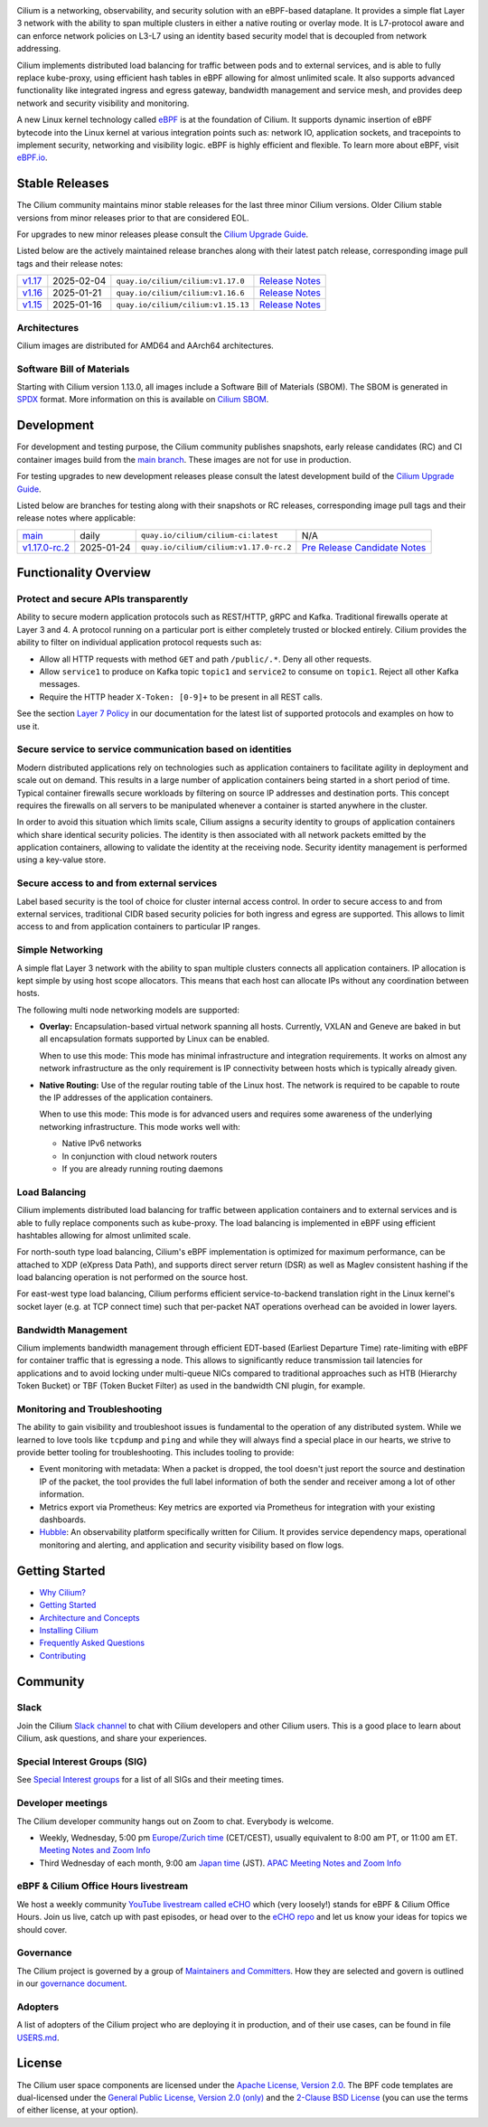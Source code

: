 .. raw:: html

   <picture>
      <source media="(prefers-color-scheme: light)" srcset="https://cdn.jsdelivr.net/gh/cilium/cilium@main/Documentation/images/logo.png" width="350" alt="Cilium Logo">
      <img src="https://cdn.jsdelivr.net/gh/cilium/cilium@main/Documentation/images/logo-dark.png" width="350" alt="Cilium Logo">
   </picture>

|cii| |go-report| |clomonitor| |artifacthub| |slack| |go-doc| |rtd| |apache| |bsd| |gpl| |fossa| |gateway-api| |codespaces|

Cilium is a networking, observability, and security solution with an eBPF-based
dataplane. It provides a simple flat Layer 3 network with the ability to span
multiple clusters in either a native routing or overlay mode. It is L7-protocol
aware and can enforce network policies on L3-L7 using an identity based security
model that is decoupled from network addressing.

Cilium implements distributed load balancing for traffic between pods and to
external services, and is able to fully replace kube-proxy, using efficient
hash tables in eBPF allowing for almost unlimited scale. It also supports
advanced functionality like integrated ingress and egress gateway, bandwidth
management and service mesh, and provides deep network and security visibility and monitoring.

A new Linux kernel technology called eBPF_ is at the foundation of Cilium. It
supports dynamic insertion of eBPF bytecode into the Linux kernel at various
integration points such as: network IO, application sockets, and tracepoints to
implement security, networking and visibility logic. eBPF is highly efficient
and flexible. To learn more about eBPF, visit `eBPF.io`_.

.. image:: Documentation/images/cilium-overview.png
   :alt: Overview of Cilium features for networking, observability, service mesh, and runtime security

.. raw:: html

   <a href="https://cncf.io/">
      <picture>
         <source media="(prefers-color-scheme: light)" srcset="https://github.com/cncf/artwork/blob/main/other/cncf-member/graduated/color/cncf-graduated-color.svg" />
         <img src="https://github.com/cncf/artwork/blob/main/other/cncf-member/graduated/white/cncf-graduated-white.svg" alt="CNCF Graduated Project" height="80" />
      </picture>
   </a>
   <a href="https://ebpf.io/">
      <picture>
         <source media="(prefers-color-scheme: light)" srcset=".github/assets/powered-by-ebpf.svg" />
         <img src=".github/assets/powered-by-ebpf_white.svg" alt="Powered by eBPF" height="80" align="right" />
      </picture>
   </a>

Stable Releases
===============

The Cilium community maintains minor stable releases for the last three minor
Cilium versions. Older Cilium stable versions from minor releases prior to that
are considered EOL.

For upgrades to new minor releases please consult the `Cilium Upgrade Guide`_.

Listed below are the actively maintained release branches along with their latest
patch release, corresponding image pull tags and their release notes:

+---------------------------------------------------------+------------+------------------------------------+----------------------------------------------------------------------------+
| `v1.17 <https://github.com/cilium/cilium/tree/v1.17>`__ | 2025-02-04 | ``quay.io/cilium/cilium:v1.17.0``  | `Release Notes <https://github.com/cilium/cilium/releases/tag/v1.17.0>`__  |
+---------------------------------------------------------+------------+------------------------------------+----------------------------------------------------------------------------+
| `v1.16 <https://github.com/cilium/cilium/tree/v1.16>`__ | 2025-01-21 | ``quay.io/cilium/cilium:v1.16.6``  | `Release Notes <https://github.com/cilium/cilium/releases/tag/v1.16.6>`__  |
+---------------------------------------------------------+------------+------------------------------------+----------------------------------------------------------------------------+
| `v1.15 <https://github.com/cilium/cilium/tree/v1.15>`__ | 2025-01-16 | ``quay.io/cilium/cilium:v1.15.13`` | `Release Notes <https://github.com/cilium/cilium/releases/tag/v1.15.13>`__ |
+---------------------------------------------------------+------------+------------------------------------+----------------------------------------------------------------------------+

Architectures
-------------

Cilium images are distributed for AMD64 and AArch64 architectures.

Software Bill of Materials
--------------------------

Starting with Cilium version 1.13.0, all images include a Software Bill of
Materials (SBOM). The SBOM is generated in `SPDX`_ format. More information
on this is available on `Cilium SBOM`_.

.. _`SPDX`: https://spdx.dev/
.. _`Cilium SBOM`: https://docs.cilium.io/en/latest/configuration/sbom/

Development
===========

For development and testing purpose, the Cilium community publishes snapshots,
early release candidates (RC) and CI container images build from the `main
branch <https://github.com/cilium/cilium/commits/main>`_. These images are
not for use in production.

For testing upgrades to new development releases please consult the latest
development build of the `Cilium Upgrade Guide`_.

Listed below are branches for testing along with their snapshots or RC releases,
corresponding image pull tags and their release notes where applicable:

+----------------------------------------------------------------------------+------------+-----------------------------------------+------------------------------------------------------------------------------------------------+
| `main <https://github.com/cilium/cilium/commits/main>`__                   | daily      | ``quay.io/cilium/cilium-ci:latest``     | N/A                                                                                            |
+----------------------------------------------------------------------------+------------+-----------------------------------------+------------------------------------------------------------------------------------------------+
| `v1.17.0-rc.2 <https://github.com/cilium/cilium/commits/v1.17.0-rc.2>`__   | 2025-01-24 | ``quay.io/cilium/cilium:v1.17.0-rc.2``  | `Pre Release Candidate Notes <https://github.com/cilium/cilium/releases/tag/v1.17.0-rc.2>`__   |
+----------------------------------------------------------------------------+------------+-----------------------------------------+------------------------------------------------------------------------------------------------+

Functionality Overview
======================

.. begin-functionality-overview

Protect and secure APIs transparently
-------------------------------------

Ability to secure modern application protocols such as REST/HTTP, gRPC and
Kafka. Traditional firewalls operate at Layer 3 and 4. A protocol running on a
particular port is either completely trusted or blocked entirely. Cilium
provides the ability to filter on individual application protocol requests such
as:

- Allow all HTTP requests with method ``GET`` and path ``/public/.*``. Deny all
  other requests.
- Allow ``service1`` to produce on Kafka topic ``topic1`` and ``service2`` to
  consume on ``topic1``. Reject all other Kafka messages.
- Require the HTTP header ``X-Token: [0-9]+`` to be present in all REST calls.

See the section `Layer 7 Policy`_ in our documentation for the latest list of
supported protocols and examples on how to use it.

Secure service to service communication based on identities
-----------------------------------------------------------

Modern distributed applications rely on technologies such as application
containers to facilitate agility in deployment and scale out on demand. This
results in a large number of application containers being started in a short
period of time. Typical container firewalls secure workloads by filtering on
source IP addresses and destination ports. This concept requires the firewalls
on all servers to be manipulated whenever a container is started anywhere in
the cluster.

In order to avoid this situation which limits scale, Cilium assigns a security
identity to groups of application containers which share identical security
policies. The identity is then associated with all network packets emitted by
the application containers, allowing to validate the identity at the receiving
node. Security identity management is performed using a key-value store.

Secure access to and from external services
-------------------------------------------

Label based security is the tool of choice for cluster internal access control.
In order to secure access to and from external services, traditional CIDR based
security policies for both ingress and egress are supported. This allows to
limit access to and from application containers to particular IP ranges.

Simple Networking
-----------------

A simple flat Layer 3 network with the ability to span multiple clusters
connects all application containers. IP allocation is kept simple by using host
scope allocators. This means that each host can allocate IPs without any
coordination between hosts.

The following multi node networking models are supported:

* **Overlay:** Encapsulation-based virtual network spanning all hosts.
  Currently, VXLAN and Geneve are baked in but all encapsulation formats
  supported by Linux can be enabled.

  When to use this mode: This mode has minimal infrastructure and integration
  requirements. It works on almost any network infrastructure as the only
  requirement is IP connectivity between hosts which is typically already
  given.

* **Native Routing:** Use of the regular routing table of the Linux host.
  The network is required to be capable to route the IP addresses of the
  application containers.

  When to use this mode: This mode is for advanced users and requires some
  awareness of the underlying networking infrastructure. This mode works well
  with:

  - Native IPv6 networks
  - In conjunction with cloud network routers
  - If you are already running routing daemons

Load Balancing
--------------

Cilium implements distributed load balancing for traffic between application
containers and to external services and is able to fully replace components
such as kube-proxy. The load balancing is implemented in eBPF using efficient
hashtables allowing for almost unlimited scale.

For north-south type load balancing, Cilium's eBPF implementation is optimized
for maximum performance, can be attached to XDP (eXpress Data Path), and supports
direct server return (DSR) as well as Maglev consistent hashing if the load
balancing operation is not performed on the source host.

For east-west type load balancing, Cilium performs efficient service-to-backend
translation right in the Linux kernel's socket layer (e.g. at TCP connect time)
such that per-packet NAT operations overhead can be avoided in lower layers.

Bandwidth Management
--------------------

Cilium implements bandwidth management through efficient EDT-based (Earliest Departure
Time) rate-limiting with eBPF for container traffic that is egressing a node. This
allows to significantly reduce transmission tail latencies for applications and to
avoid locking under multi-queue NICs compared to traditional approaches such as HTB
(Hierarchy Token Bucket) or TBF (Token Bucket Filter) as used in the bandwidth CNI
plugin, for example.

Monitoring and Troubleshooting
------------------------------

The ability to gain visibility and troubleshoot issues is fundamental to the
operation of any distributed system. While we learned to love tools like
``tcpdump`` and ``ping`` and while they will always find a special place in our
hearts, we strive to provide better tooling for troubleshooting. This includes
tooling to provide:

- Event monitoring with metadata: When a packet is dropped, the tool doesn't
  just report the source and destination IP of the packet, the tool provides
  the full label information of both the sender and receiver among a lot of
  other information.

- Metrics export via Prometheus: Key metrics are exported via Prometheus for
  integration with your existing dashboards.

- Hubble_: An observability platform specifically written for Cilium. It
  provides service dependency maps, operational monitoring and alerting,
  and application and security visibility based on flow logs.

.. _Hubble: https://github.com/cilium/hubble/
.. _`Layer 7 Policy`: https://docs.cilium.io/en/stable/security/policy/language/#layer-7-examples

.. end-functionality-overview

Getting Started
===============

* `Why Cilium?`_
* `Getting Started`_
* `Architecture and Concepts`_
* `Installing Cilium`_
* `Frequently Asked Questions`_
* Contributing_

Community
=========

Slack
-----

Join the Cilium `Slack channel <https://slack.cilium.io>`_ to chat with
Cilium developers and other Cilium users. This is a good place to learn about
Cilium, ask questions, and share your experiences.

Special Interest Groups (SIG)
-----------------------------

See `Special Interest groups
<https://docs.cilium.io/en/stable/community/community/#special-interest-groups>`_ for a list of all SIGs and their meeting times.

Developer meetings
------------------
The Cilium developer community hangs out on Zoom to chat. Everybody is welcome.

* Weekly, Wednesday,
  5:00 pm `Europe/Zurich time <https://time.is/Canton_of_Zurich>`__ (CET/CEST),
  usually equivalent to 8:00 am PT, or 11:00 am ET. `Meeting Notes and Zoom Info`_
* Third Wednesday of each month, 9:00 am `Japan time <https://time.is/Tokyo>`__ (JST). `APAC Meeting Notes and Zoom Info`_

eBPF & Cilium Office Hours livestream
-------------------------------------
We host a weekly community `YouTube livestream called eCHO <https://www.youtube.com/channel/UCJFUxkVQTBJh3LD1wYBWvuQ>`_ which (very loosely!) stands for eBPF & Cilium Office Hours. Join us live, catch up with past episodes, or head over to the `eCHO repo <https://github.com/isovalent/eCHO>`_ and let us know your ideas for topics we should cover.

Governance
----------
The Cilium project is governed by a group of `Maintainers and Committers <https://raw.githubusercontent.com/cilium/cilium/main/MAINTAINERS.md>`__.
How they are selected and govern is outlined in our `governance document <https://github.com/cilium/community/blob/main/GOVERNANCE.md>`__.

Adopters
--------
A list of adopters of the Cilium project who are deploying it in production, and of their use cases,
can be found in file `USERS.md <https://github.com/cilium/cilium/blob/main/USERS.md>`__.

License
=======

.. _apache-license: LICENSE
.. _bsd-license: bpf/LICENSE.BSD-2-Clause
.. _gpl-license: bpf/LICENSE.GPL-2.0

The Cilium user space components are licensed under the
`Apache License, Version 2.0 <apache-license_>`__.
The BPF code templates are dual-licensed under the
`General Public License, Version 2.0 (only) <gpl-license_>`__
and the `2-Clause BSD License <bsd-license_>`__
(you can use the terms of either license, at your option).

.. _`Cilium Upgrade Guide`: https://docs.cilium.io/en/stable/operations/upgrade/
.. _`Why Cilium?`: https://docs.cilium.io/en/stable/overview/intro
.. _`Getting Started`: https://docs.cilium.io/en/stable/#getting-started
.. _`Architecture and Concepts`: https://docs.cilium.io/en/stable/overview/component-overview/
.. _`Installing Cilium`: https://docs.cilium.io/en/stable/gettingstarted/k8s-install-default/
.. _`Frequently Asked Questions`: https://github.com/cilium/cilium/issues?utf8=%E2%9C%93&q=is%3Aissue+label%3Akind%2Fquestion+
.. _Contributing: https://docs.cilium.io/en/stable/contributing/development/
.. _Prerequisites: https://docs.cilium.io/en/stable/operations/system_requirements/
.. _`eBPF`: https://ebpf.io
.. _`eBPF.io`: https://ebpf.io
.. _`Meeting Notes and Zoom Info`: https://docs.google.com/document/d/1Y_4chDk4rznD6UgXPlPvn3Dc7l-ZutGajUv1eF0VDwQ/edit#
.. _`APAC Meeting Notes and Zoom Info`: https://docs.google.com/document/d/1egv4qLydr0geP-GjQexYKm4tz3_tHy-LCBjVQcXcT5M/edit#

.. |go-report| image:: https://goreportcard.com/badge/github.com/cilium/cilium
    :alt: Go Report Card
    :target: https://goreportcard.com/report/github.com/cilium/cilium

.. |go-doc| image:: https://godoc.org/github.com/cilium/cilium?status.svg
    :alt: GoDoc
    :target: https://godoc.org/github.com/cilium/cilium

.. |rtd| image:: https://readthedocs.org/projects/docs/badge/?version=latest
    :alt: Read the Docs
    :target: https://docs.cilium.io/

.. |apache| image:: https://img.shields.io/badge/license-Apache-blue.svg
    :alt: Apache licensed
    :target: apache-license_

.. |bsd| image:: https://img.shields.io/badge/license-BSD-blue.svg
    :alt: BSD licensed
    :target: bsd-license_

.. |gpl| image:: https://img.shields.io/badge/license-GPL-blue.svg
    :alt: GPL licensed
    :target: gpl-license_

.. |slack| image:: https://img.shields.io/badge/slack-cilium-brightgreen.svg?logo=slack
    :alt: Join the Cilium slack channel
    :target: https://slack.cilium.io

.. |cii| image:: https://bestpractices.coreinfrastructure.org/projects/1269/badge
    :alt: CII Best Practices
    :target: https://bestpractices.coreinfrastructure.org/projects/1269

.. |clomonitor| image:: https://img.shields.io/endpoint?url=https://clomonitor.io/api/projects/cncf/cilium/badge
    :alt: CLOMonitor
    :target: https://clomonitor.io/projects/cncf/cilium

.. |artifacthub| image:: https://img.shields.io/endpoint?url=https://artifacthub.io/badge/repository/cilium
    :alt: Artifact Hub
    :target: https://artifacthub.io/packages/helm/cilium/cilium

.. |fossa| image:: https://app.fossa.com/api/projects/custom%2B162%2Fgit%40github.com%3Acilium%2Fcilium.git.svg?type=shield
    :alt: FOSSA Status
    :target: https://app.fossa.com/projects/custom%2B162%2Fgit%40github.com%3Acilium%2Fcilium.git?ref=badge_shield

.. |gateway-api| image:: https://img.shields.io/badge/Gateway%20API%20Conformance%20v1.2.0-Cilium-green
    :alt: Gateway API Status
    :target: https://github.com/kubernetes-sigs/gateway-api/tree/main/conformance/reports/v1.2.0/cilium-cilium

.. |codespaces| image:: https://img.shields.io/badge/Open_in_GitHub_Codespaces-gray?logo=github
    :alt: Github Codespaces
    :target: https://github.com/codespaces/new?hide_repo_select=true&ref=master&repo=48109239&machine=standardLinux32gb&location=WestEurope
